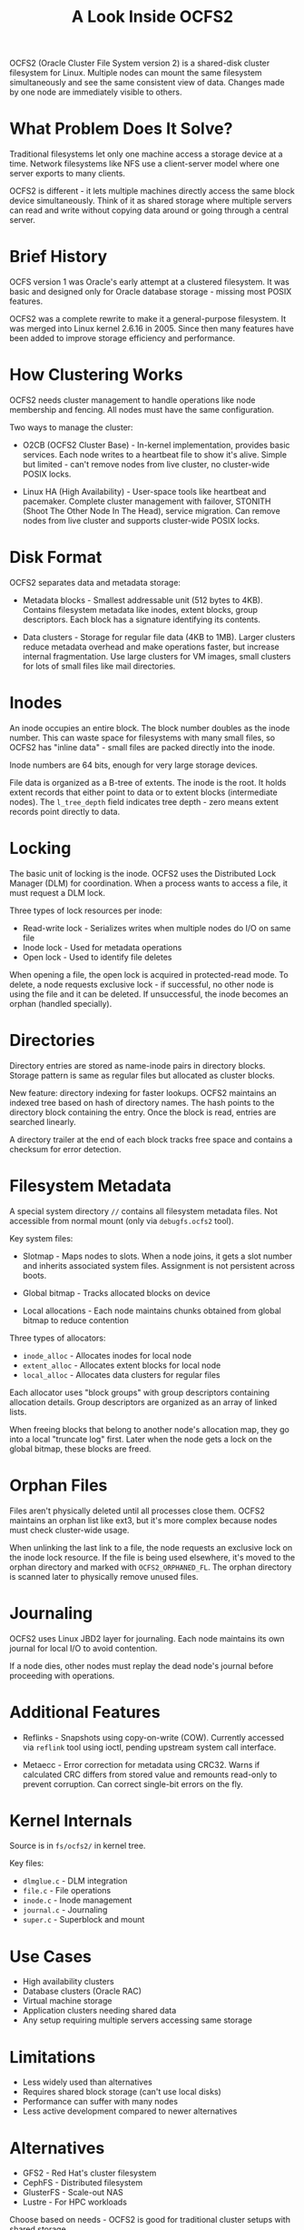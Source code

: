 #+title: A Look Inside OCFS2

OCFS2 (Oracle Cluster File System version 2) is a shared-disk cluster filesystem for Linux. Multiple nodes can mount the same filesystem simultaneously and see the same consistent view of data. Changes made by one node are immediately visible to others.

* What Problem Does It Solve?

Traditional filesystems let only one machine access a storage device at a time. Network filesystems like NFS use a client-server model where one server exports to many clients.

OCFS2 is different - it lets multiple machines directly access the same block device simultaneously. Think of it as shared storage where multiple servers can read and write without copying data around or going through a central server.

* Brief History

OCFS version 1 was Oracle's early attempt at a clustered filesystem. It was basic and designed only for Oracle database storage - missing most POSIX features.

OCFS2 was a complete rewrite to make it a general-purpose filesystem. It was merged into Linux kernel 2.6.16 in 2005. Since then many features have been added to improve storage efficiency and performance.

* How Clustering Works

OCFS2 needs cluster management to handle operations like node membership and fencing. All nodes must have the same configuration.

Two ways to manage the cluster:

- O2CB (OCFS2 Cluster Base) - In-kernel implementation, provides basic services. Each node writes to a heartbeat file to show it's alive. Simple but limited - can't remove nodes from live cluster, no cluster-wide POSIX locks.

- Linux HA (High Availability) - User-space tools like heartbeat and pacemaker. Complete cluster management with failover, STONITH (Shoot The Other Node In The Head), service migration. Can remove nodes from live cluster and supports cluster-wide POSIX locks.

* Disk Format

OCFS2 separates data and metadata storage:

- Metadata blocks - Smallest addressable unit (512 bytes to 4KB). Contains filesystem metadata like inodes, extent blocks, group descriptors. Each block has a signature identifying its contents.

- Data clusters - Storage for regular file data (4KB to 1MB). Larger clusters reduce metadata overhead and make operations faster, but increase internal fragmentation. Use large clusters for VM images, small clusters for lots of small files like mail directories.

* Inodes

An inode occupies an entire block. The block number doubles as the inode number. This can waste space for filesystems with many small files, so OCFS2 has "inline data" - small files are packed directly into the inode.

Inode numbers are 64 bits, enough for very large storage devices.

File data is organized as a B-tree of extents. The inode is the root. It holds extent records that either point to data or to extent blocks (intermediate nodes). The ~l_tree_depth~ field indicates tree depth - zero means extent records point directly to data.

* Locking

The basic unit of locking is the inode. OCFS2 uses the Distributed Lock Manager (DLM) for coordination. When a process wants to access a file, it must request a DLM lock.

Three types of lock resources per inode:

- Read-write lock - Serializes writes when multiple nodes do I/O on same file
- Inode lock - Used for metadata operations  
- Open lock - Used to identify file deletes

When opening a file, the open lock is acquired in protected-read mode. To delete, a node requests exclusive lock - if successful, no other node is using the file and it can be deleted. If unsuccessful, the inode becomes an orphan (handled specially).

* Directories

Directory entries are stored as name-inode pairs in directory blocks. Storage pattern is same as regular files but allocated as cluster blocks.

New feature: directory indexing for faster lookups. OCFS2 maintains an indexed tree based on hash of directory names. The hash points to the directory block containing the entry. Once the block is read, entries are searched linearly.

A directory trailer at the end of each block tracks free space and contains a checksum for error detection.

* Filesystem Metadata

A special system directory ~//~ contains all filesystem metadata files. Not accessible from normal mount (only via ~debugfs.ocfs2~ tool).

Key system files:

- Slotmap - Maps nodes to slots. When a node joins, it gets a slot number and inherits associated system files. Assignment is not persistent across boots.

- Global bitmap - Tracks allocated blocks on device

- Local allocations - Each node maintains chunks obtained from global bitmap to reduce contention

Three types of allocators:

- ~inode_alloc~ - Allocates inodes for local node
- ~extent_alloc~ - Allocates extent blocks for local node  
- ~local_alloc~ - Allocates data clusters for regular files

Each allocator uses "block groups" with group descriptors containing allocation details. Group descriptors are organized as an array of linked lists.

When freeing blocks that belong to another node's allocation map, they go into a local "truncate log" first. Later when the node gets a lock on the global bitmap, these blocks are freed.

* Orphan Files

Files aren't physically deleted until all processes close them. OCFS2 maintains an orphan list like ext3, but it's more complex because nodes must check cluster-wide usage.

When unlinking the last link to a file, the node requests an exclusive lock on the inode lock resource. If the file is being used elsewhere, it's moved to the orphan directory and marked with ~OCFS2_ORPHANED_FL~. The orphan directory is scanned later to physically remove unused files.

* Journaling

OCFS2 uses Linux JBD2 layer for journaling. Each node maintains its own journal for local I/O to avoid contention.

If a node dies, other nodes must replay the dead node's journal before proceeding with operations.

* Additional Features

- Reflinks - Snapshots using copy-on-write (COW). Currently accessed via ~reflink~ tool using ioctl, pending upstream system call interface.

- Metaecc - Error correction for metadata using CRC32. Warns if calculated CRC differs from stored value and remounts read-only to prevent corruption. Can correct single-bit errors on the fly.

* Kernel Internals

Source is in ~fs/ocfs2/~ in kernel tree.

Key files:

- ~dlmglue.c~ - DLM integration
- ~file.c~ - File operations
- ~inode.c~ - Inode management
- ~journal.c~ - Journaling
- ~super.c~ - Superblock and mount

* Use Cases

- High availability clusters
- Database clusters (Oracle RAC)
- Virtual machine storage
- Application clusters needing shared data
- Any setup requiring multiple servers accessing same storage

* Limitations

- Less widely used than alternatives
- Requires shared block storage (can't use local disks)
- Performance can suffer with many nodes
- Less active development compared to newer alternatives

* Alternatives

- GFS2 - Red Hat's cluster filesystem
- CephFS - Distributed filesystem
- GlusterFS - Scale-out NAS
- Lustre - For HPC workloads

Choose based on needs - OCFS2 is good for traditional cluster setups with shared storage.

* Resources

- https://docs.oracle.com/en/operating-systems/oracle-linux/ocfs2-users-guide/
- https://github.com/markfasheh/ocfs2-tools
- Kernel source: ~fs/ocfs2/~

-----

OCFS2 is solid technology for traditional clustering scenarios. While newer alternatives exist, it remains a good choice when you have shared block storage and need multiple nodes accessing the same data reliably.